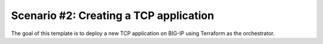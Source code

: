 .. _fast-integration-tcp:

Scenario #2: Creating a TCP application
---------------------------------------

The goal of this template is to deploy a new TCP application on BIG-IP using Terraform as the orchestrator.
